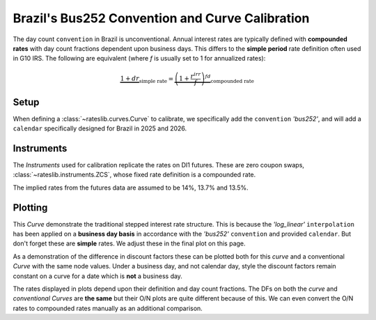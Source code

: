 .. _cook-bus252-conv:

.. ipython:: python
   :suppress:

   from rateslib import *
   import matplotlib.pyplot as plt
   from datetime import datetime as dt
   import numpy as np
   from pandas import DataFrame, option_context

Brazil's Bus252 Convention and Curve Calibration
*************************************************

The day count ``convention`` in Brazil is unconventional. Annual interest rates
are typically defined with **compounded rates** with day count fractions dependent
upon business days. This differs to the **simple period** rate definition often used
in G10 IRS. The following are equivalent (where *f* is usually set to 1 for annualized rates):

.. math::

   \underbrace{1 + d r}_{\text{simple rate}} = \underbrace{\left (1+\frac{r^{irr}}{f} \right)^{fd}}_{\text{compounded rate}}

Setup
------

When defining a :class:`~rateslib.curves.Curve` to calibrate, we specifically add the
``convention`` *'bus252'*, and will add a ``calendar`` specifically designed for Brazil
in 2025 and 2026.

.. ipython:: python

   holidays = [
       "2025-01-01", "2025-03-03", "2025-03-04", "2025-04-18", "2025-04-21", "2025-05-01",
       "2025-06-19", "2025-09-07", "2025-10-12", "2025-11-02", "2025-11-15", "2025-11-20",
       "2025-12-25", "2026-01-01", "2026-02-16", "2026-02-17", "2026-04-03", "2026-04-21",
       "2026-05-01", "2026-06-04", "2026-09-07", "2026-10-12", "2026-11-02", "2026-11-15",
       "2026-11-20", "2026-12-25",
   ]
   bra = Cal(holidays=[dt.strptime(_, "%Y-%m-%d") for _ in holidays], week_mask=[5, 6])

   curve = Curve(
       nodes={
           dt(2025, 5, 15): 1.0,
           dt(2025, 8, 1): 1.0,
           dt(2025, 11, 3): 1.0,
           dt(2026, 5, 1): 1.0,
       },
       convention="bus252",
       calendar=bra,
       interpolation="log_linear",
       id="curve",
   )

Instruments
------------

The *Instruments* used for calibration replicate the rates on DI1 futures. These are
zero coupon swaps, :class:`~rateslib.instruments.ZCS`, whose fixed rate definition is a
compounded rate.

The implied rates from the futures data are assumed to be 14%, 13.7% and 13.5%.

.. ipython:: python

   zcs_args = dict(frequency="A", calendar=bra, curves="curve", currency="brl", convention="bus252")
   solver = Solver(
       curves=[curve],
       instruments=[
           ZCS(dt(2025, 5, 15), dt(2025, 8, 1), **zcs_args),
           ZCS(dt(2025, 5, 15), dt(2025, 11, 3), **zcs_args),
           ZCS(dt(2025, 5, 15), dt(2026, 5, 1), **zcs_args),
       ],
       s=[14.0, 13.7, 13.5]
   )

Plotting
---------

.. ipython:: python

   curve.plot("1b")

.. plot::

   from rateslib import *
   import matplotlib.pyplot as plt

   holidays = [
       "2025-01-01", "2025-03-03", "2025-03-04", "2025-04-18", "2025-04-21", "2025-05-01",
       "2025-06-19", "2025-09-07", "2025-10-12", "2025-11-02", "2025-11-15", "2025-11-20",
       "2025-12-25", "2026-01-01", "2026-02-16", "2026-02-17", "2026-04-03", "2026-04-21",
       "2026-05-01", "2026-06-04", "2026-09-07", "2026-10-12", "2026-11-02", "2026-11-15",
       "2026-11-20", "2026-12-25",
   ]
   bra = Cal(holidays=[dt.strptime(_, "%Y-%m-%d") for _ in holidays], week_mask=[5, 6])

   curve = Curve(
       nodes={
           dt(2025, 5, 15): 1.0,
           dt(2025, 8, 1): 1.0,
           dt(2025, 11, 3): 1.0,
           dt(2026, 5, 1): 1.0,
       },
       convention="bus252",
       calendar=bra,
       interpolation="log_linear",
       id="curve",
   )

   zcs_args = dict(frequency="A", calendar=bra, curves="curve", currency="brl", convention="bus252")
   solver = Solver(
       curves=[curve],
       instruments=[
           ZCS(dt(2025, 5, 15), dt(2025, 8, 1), **zcs_args),
           ZCS(dt(2025, 5, 15), dt(2025, 11, 3), **zcs_args),
           ZCS(dt(2025, 5, 15), dt(2026, 5, 1), **zcs_args),
       ],
       s=[14.0, 13.7, 13.5]
   )

   fig, ax, line = curve.plot("1b")
   plt.show()
   plt.close()

This *Curve* demonstrate the traditional stepped interest rate structure. This is because the
*'log_linear'* ``interpolation`` has been applied on a **business day basis** in accordance with
the *'bus252'* ``convention`` and provided ``calendar``. But don't forget these are **simple**
rates. We adjust these in the final plot on this page.

As a demonstration of the difference in discount factors these can be plotted both for this
`curve` and a conventional *Curve* with the same node values. Under a business day, and
not calendar day, style the discount factors remain constant on a curve for a date which
is **not** a business day.

.. ipython:: python

   conventional = Curve(
       nodes={
           dt(2025, 5, 15): 1.0,
           dt(2025, 8, 1): curve[dt(2025, 8, 1)],
           dt(2025, 11, 3): curve[dt(2025, 11, 3)],
           dt(2026, 5, 1): curve[dt(2026, 5, 1)],
       },
       convention="act365f",
       calendar=bra,
       interpolation="log_linear"
   )

   fig, ax = plt.subplots(1, 1)
   x, y1, y2 = [], [], []
   for date in bra.cal_date_range(dt(2025, 5, 15), dt(2026, 6, 15)):
       x.append(date)
       y1.append(curve[date])
       y2.append(conventional[date])

   ax.plot(x, y1)
   ax.plot(x, y2)

.. plot::

   from rateslib import *
   import matplotlib.pyplot as plt

   holidays = [
       "2025-01-01", "2025-03-03", "2025-03-04", "2025-04-18", "2025-04-21", "2025-05-01",
       "2025-06-19", "2025-09-07", "2025-10-12", "2025-11-02", "2025-11-15", "2025-11-20",
       "2025-12-25", "2026-01-01", "2026-02-16", "2026-02-17", "2026-04-03", "2026-04-21",
       "2026-05-01", "2026-06-04", "2026-09-07", "2026-10-12", "2026-11-02", "2026-11-15",
       "2026-11-20", "2026-12-25",
   ]
   bra = Cal(holidays=[dt.strptime(_, "%Y-%m-%d") for _ in holidays], week_mask=[5, 6])

   curve = Curve(
       nodes={
           dt(2025, 5, 15): 1.0,
           dt(2025, 8, 1): 1.0,
           dt(2025, 11, 3): 1.0,
           dt(2026, 5, 1): 1.0,
       },
       convention="bus252",
       calendar=bra,
       interpolation="log_linear",
       id="curve",
   )

   zcs_args = dict(frequency="A", calendar=bra, curves="curve", currency="brl", convention="bus252")
   solver = Solver(
       curves=[curve],
       instruments=[
           ZCS(dt(2025, 5, 15), dt(2025, 8, 1), **zcs_args),
           ZCS(dt(2025, 5, 15), dt(2025, 11, 3), **zcs_args),
           ZCS(dt(2025, 5, 15), dt(2026, 5, 1), **zcs_args),
       ],
       s=[14.0, 13.7, 13.5]
   )

   conventional = Curve(
       nodes={
           dt(2025, 5, 15): 1.0,
           dt(2025, 8, 1): curve[dt(2025, 8, 1)],
           dt(2025, 11, 3): curve[dt(2025, 11, 3)],
           dt(2026, 5, 1): curve[dt(2026, 5, 1)],
       },
       convention="act365f",
       calendar=bra,
       interpolation="log_linear"
   )

   fig, ax = plt.subplots(1, 1)
   x, y1, y2 = [], [], []
   for date in bra.cal_date_range(dt(2025, 5, 15), dt(2025, 6, 15)):
       x.append(date)
       y1.append(curve[date])
       y2.append(conventional[date])

   ax.plot(x, y1)
   ax.plot(x, y2)
   plt.show()
   plt.close()

The rates displayed in plots depend upon their definition and day count fractions. The DFs on
both the `curve` and `conventional` *Curves* are **the same** but their O/N plots are
quite different because of this. We can even convert the O/N rates to compounded rates manually
as an additional comparison.

.. ipython:: python

   fig, ax, lines = curve.plot("1b", comparators=[conventional])
   y2 = ((1 + lines[0]._y / 25200)**252 - 1) * 100
   ax.plot( lines[0]._x, y2)
   ax.legend(["Bus252", "Act365", "Bus252 Compounded"])

.. plot::

   from rateslib import *
   import matplotlib.pyplot as plt

   holidays = [
       "2025-01-01", "2025-03-03", "2025-03-04", "2025-04-18", "2025-04-21", "2025-05-01",
       "2025-06-19", "2025-09-07", "2025-10-12", "2025-11-02", "2025-11-15", "2025-11-20",
       "2025-12-25", "2026-01-01", "2026-02-16", "2026-02-17", "2026-04-03", "2026-04-21",
       "2026-05-01", "2026-06-04", "2026-09-07", "2026-10-12", "2026-11-02", "2026-11-15",
       "2026-11-20", "2026-12-25",
   ]
   bra = Cal(holidays=[dt.strptime(_, "%Y-%m-%d") for _ in holidays], week_mask=[5, 6])

   curve = Curve(
       nodes={
           dt(2025, 5, 15): 1.0,
           dt(2025, 8, 1): 1.0,
           dt(2025, 11, 3): 1.0,
           dt(2026, 5, 1): 1.0,
       },
       convention="bus252",
       calendar=bra,
       interpolation="log_linear",
       id="curve",
   )

   zcs_args = dict(frequency="A", calendar=bra, curves="curve", currency="brl", convention="bus252")
   solver = Solver(
       curves=[curve],
       instruments=[
           ZCS(dt(2025, 5, 15), dt(2025, 8, 1), **zcs_args),
           ZCS(dt(2025, 5, 15), dt(2025, 11, 3), **zcs_args),
           ZCS(dt(2025, 5, 15), dt(2026, 5, 1), **zcs_args),
       ],
       s=[14.0, 13.7, 13.5]
   )

   conventional = Curve(
       nodes={
           dt(2025, 5, 15): 1.0,
           dt(2025, 8, 1): curve[dt(2025, 8, 1)],
           dt(2025, 11, 3): curve[dt(2025, 11, 3)],
           dt(2026, 5, 1): curve[dt(2026, 5, 1)],
       },
       convention="act365f",
       calendar=bra,
       interpolation="log_linear"
   )

   fig, ax, lines = curve.plot("1b", comparators=[conventional])
   y2 = ((1 + lines[0]._y / 25200)**252 - 1)*100
   ax.plot( lines[0]._x, y2)
   ax.legend(["Bus252", "Act365", "Bus252 Compounded"])

   plt.show()
   plt.close()
